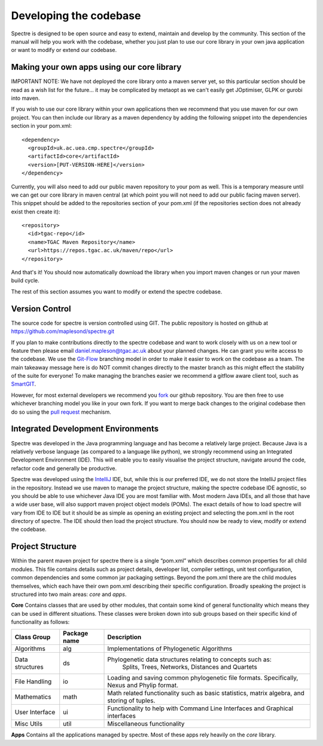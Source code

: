 .. _developing:

Developing the codebase
=======================

Spectre is designed to be open source and easy to extend, maintain and develop by the community.  This section of the
manual will help you work with the codebase, whether you just plan to use our core library in your own java application
or want to modify or extend our codebase.


Making your own apps using our core library
-------------------------------------------

IMPORTANT NOTE: We have not deployed the core library onto a maven server yet, so this particular section should be read as a wish
list for the future... it may be complicated by metaopt as we can't easily get JOptimiser, GLPK or gurobi into maven.

If you wish to use our core library within your own applications then we recommend that you use maven for our own project.
You can then include our library as a maven dependency by adding the following snippet into the dependencies section in
your pom.xml::

  <dependency>
    <groupId>uk.ac.uea.cmp.spectre</groupId>
    <artifactId>core</artifactId>
    <version>[PUT-VERSION-HERE]</version>
  </dependency>

Currently, you will also need to add our public maven repository to your pom as well.  This is a temporary measure until
we can get our core library in maven central (at which point you will not need to add our public facing maven server).
This snippet should be added to the repositories section of your pom.xml (if the repositories section does not already
exist then create it)::

  <repository>
    <id>tgac-repo</id>
    <name>TGAC Maven Repository</name>
    <url>https://repos.tgac.ac.uk/maven/repo</url>
  </repository>


And that's it!  You should now automatically download the library when you import maven changes or run your maven build
cycle.

The rest of this section assumes you want to modify or extend the spectre codebase.


Version Control
---------------

The source code for spectre is version controlled using GIT.  The public repository is hosted on github at
https://github.com/maplesond/spectre.git

If you plan to make contributions directly to the spectre codebase and want to work closely with us on a new tool or
feature then please email daniel.mapleson@tgac.ac.uk about your planned changes.  He can grant you write access to the
codebase.  We use the `Git-Flow <http://nvie.com/posts/a-successful-git-branching-model/>`_ branching
model in order to make it easier to work on the codebase as a team.  The main takeaway message here is do NOT commit
changes directly to the master branch as this might effect the stability of the suite for everyone!  To make managing the
branches easier we recommend a gitflow aware client tool, such as `SmartGIT <http://www.syntevo.com/smartgithg/>`_.

However, for most external developers we recommend you `fork <https://help.github.com/articles/fork-a-repo/>`_
our github repository.  You are then free to use whichever branching model you like in your own fork.  If you want to
merge back changes to the original codebase then do so using the `pull request <https://help.github.com/articles/using-pull-requests>`_
mechanism.



Integrated Development Environments
-----------------------------------

Spectre was developed in the Java programming language and has become a relatively large project.  Because Java is a relatively
verbose language (as compared to a language like python), we strongly recommend using an Integrated Development Environment
(IDE).  This will enable you to easily visualise the project structure, navigate around the code, refactor code and generally be
productive.

Spectre was developed using the `IntelliJ <http://www.jetbrains.com/idea/>`_ IDE, but, while this is our preferred IDE, we do not store the
IntelliJ project files in the repository.  Instead we use maven to manage the project structure, making the spectre
codebase IDE agnostic, so you should be able to use whichever Java IDE you are most familiar with.  Most modern Java IDEs,
and all those that have a wide user base, will also support maven project object models (POMs).  The exact details of how to
load spectre will vary from IDE to IDE but it should be as simple as opening an existing project and selecting the pom.xml
in the root directory of spectre.  The IDE should then load the project structure.  You should now be ready to view, modify
or extend the codebase.


Project Structure
-----------------

Within the parent maven project for spectre there is a single “pom.xml” which describes common properties for all child
modules.  This file contains details such as project details, developer list, compiler settings, unit test configuration,
common dependencies and some common jar packaging settings. Beyond the pom.xml there are the child modules themselves,
which each have their own pom.xml describing their specific configuration.  Broadly speaking the project is structured
into two main areas: *core* and *apps*.

**Core** Contains classes that are used by other modules, that contain some kind of general functionality which means they can be
used in different situations.  These classes were broken down into sub groups based on their specific kind of functionality
as follows:

+--------------------+--------------+------------------------------------------------------------------+
| Class Group        | Package name | Description                                                      |
+====================+==============+==================================================================+
| Algorithms         | alg          | Implementations of Phylogenetic Algorithms                       |
+--------------------+--------------+----------+-------------------------------------------------------+
| Data structures    | ds           | Phylogenetic data structures relating to concepts such as:       |
|                    |              |  Splits, Trees, Networks, Distances and Quartets                 |
+--------------------+--------------+------------------------------------------------------------------+
| File Handling      | io           | Loading and saving common phylogenetic file formats.             |
|                    |              | Specifically, Nexus and Phylip format.                           |
+--------------------+--------------+------------------------------------------------------------------+
| Mathematics        | math         | Math related functionality such as basic statistics, matrix      |
|                    |              | algebra, and storing of tuples.                                  |
+--------------------+--------------+------------------------------------------------------------------+
| User Interface     | ui           | Functionality to help with Command Line Interfaces and Graphical |
|                    |              | interfaces                                                       |
+--------------------+--------------+------------------------------------------------------------------+
| Misc Utils         | util         | Miscellaneous functionality                                      |
+--------------------+--------------+------------------------------------------------------------------+

**Apps** Contains all the applications managed by spectre.  Most of these apps rely heavily on the *core* library.




